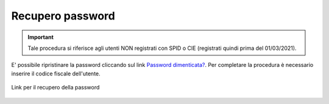 Recupero password
=================

.. important::

	Tale procedura si riferisce agli utenti NON registrati con SPID o CIE (registrati quindi prima del 01/03/2021).
	
E' possibile ripristinare la password cliccando sul link `Password dimenticata? <https://conciliaweb.agcom.it/conciliaweb/profilo/lost.htm>`_.  Per completare la procedura è necessario inserire il codice fiscale dell'utente.

.. figure:: /media/link_reppass.png
   :align: center
   :name: link-repass
   :alt: Link recupero password

   Link per il recupero della password

